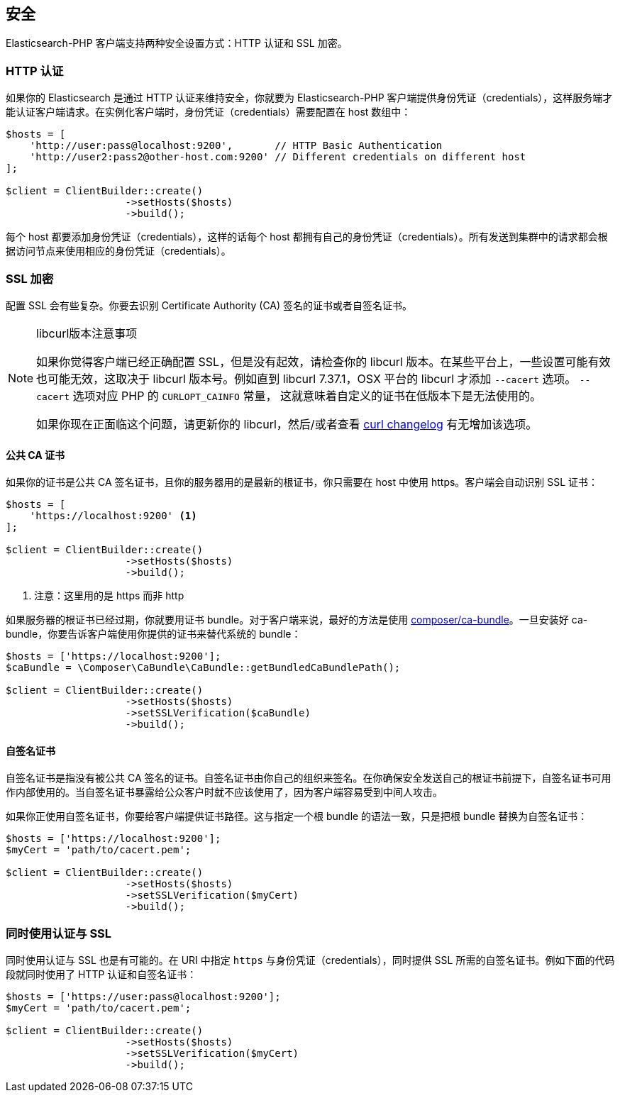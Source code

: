 [[_security]]
== 安全

Elasticsearch-PHP 客户端支持两种安全设置方式：HTTP 认证和 SSL 加密。

=== HTTP 认证

如果你的 Elasticsearch 是通过 HTTP 认证来维持安全，你就要为 Elasticsearch-PHP 客户端提供身份凭证（credentials），这样服务端才能认证客户端请求。在实例化客户端时，身份凭证（credentials）需要配置在 host 数组中：

[source,php]
--------------------------------------------------
$hosts = [
    'http://user:pass@localhost:9200',       // HTTP Basic Authentication
    'http://user2:pass2@other-host.com:9200' // Different credentials on different host
];

$client = ClientBuilder::create()
                    ->setHosts($hosts)
                    ->build();
--------------------------------------------------

每个 host 都要添加身份凭证（credentials），这样的话每个 host 都拥有自己的身份凭证（credentials）。所有发送到集群中的请求都会根据访问节点来使用相应的身份凭证（credentials）。

=== SSL 加密

配置 SSL 会有些复杂。你要去识别 Certificate Authority (CA) 签名的证书或者自签名证书。

[NOTE]
.libcurl版本注意事项
====
如果你觉得客户端已经正确配置 SSL，但是没有起效，请检查你的 libcurl 版本。在某些平台上，一些设置可能有效也可能无效，这取决于
libcurl 版本号。例如直到 libcurl 7.37.1，OSX 平台的 libcurl 才添加 `--cacert` 选项。 `--cacert` 选项对应 PHP 的 `CURLOPT_CAINFO` 常量，
这就意味着自定义的证书在低版本下是无法使用的。

如果你现在正面临这个问题，请更新你的 libcurl，然后/或者查看 https://curl.haxx.se/changes.html[curl changelog] 有无增加该选项。
====

==== 公共 CA 证书

如果你的证书是公共 CA 签名证书，且你的服务器用的是最新的根证书，你只需要在 host 中使用 https。客户端会自动识别 SSL 证书：

[source,php]
--------------------------------------------------
$hosts = [
    'https://localhost:9200' <1>
];

$client = ClientBuilder::create()
                    ->setHosts($hosts)
                    ->build();
--------------------------------------------------
<1> 注意：这里用的是 https 而非 http

如果服务器的根证书已经过期，你就要用证书 bundle。对于客户端来说，最好的方法是使用 https://github.com/composer/ca-bundle[composer/ca-bundle]。一旦安装好 ca-bundle，你要告诉客户端使用你提供的证书来替代系统的 bundle：

[source,php]
--------------------------------------------------
$hosts = ['https://localhost:9200'];
$caBundle = \Composer\CaBundle\CaBundle::getBundledCaBundlePath();

$client = ClientBuilder::create()
                    ->setHosts($hosts)
                    ->setSSLVerification($caBundle)
                    ->build();
--------------------------------------------------

==== 自签名证书

自签名证书是指没有被公共 CA 签名的证书。自签名证书由你自己的组织来签名。在你确保安全发送自己的根证书前提下，自签名证书可用作内部使用的。当自签名证书暴露给公众客户时就不应该使用了，因为客户端容易受到中间人攻击。

如果你正使用自签名证书，你要给客户端提供证书路径。这与指定一个根 bundle 的语法一致，只是把根 bundle 替换为自签名证书：

[source,php]
--------------------------------------------------
$hosts = ['https://localhost:9200'];
$myCert = 'path/to/cacert.pem';

$client = ClientBuilder::create()
                    ->setHosts($hosts)
                    ->setSSLVerification($myCert)
                    ->build();
--------------------------------------------------

=== 同时使用认证与  SSL

同时使用认证与 SSL 也是有可能的。在 URI 中指定 `https` 与身份凭证（credentials），同时提供 SSL 所需的自签名证书。例如下面的代码段就同时使用了 HTTP 认证和自签名证书：

[source,php]
--------------------------------------------------
$hosts = ['https://user:pass@localhost:9200'];
$myCert = 'path/to/cacert.pem';

$client = ClientBuilder::create()
                    ->setHosts($hosts)
                    ->setSSLVerification($myCert)
                    ->build();
--------------------------------------------------
